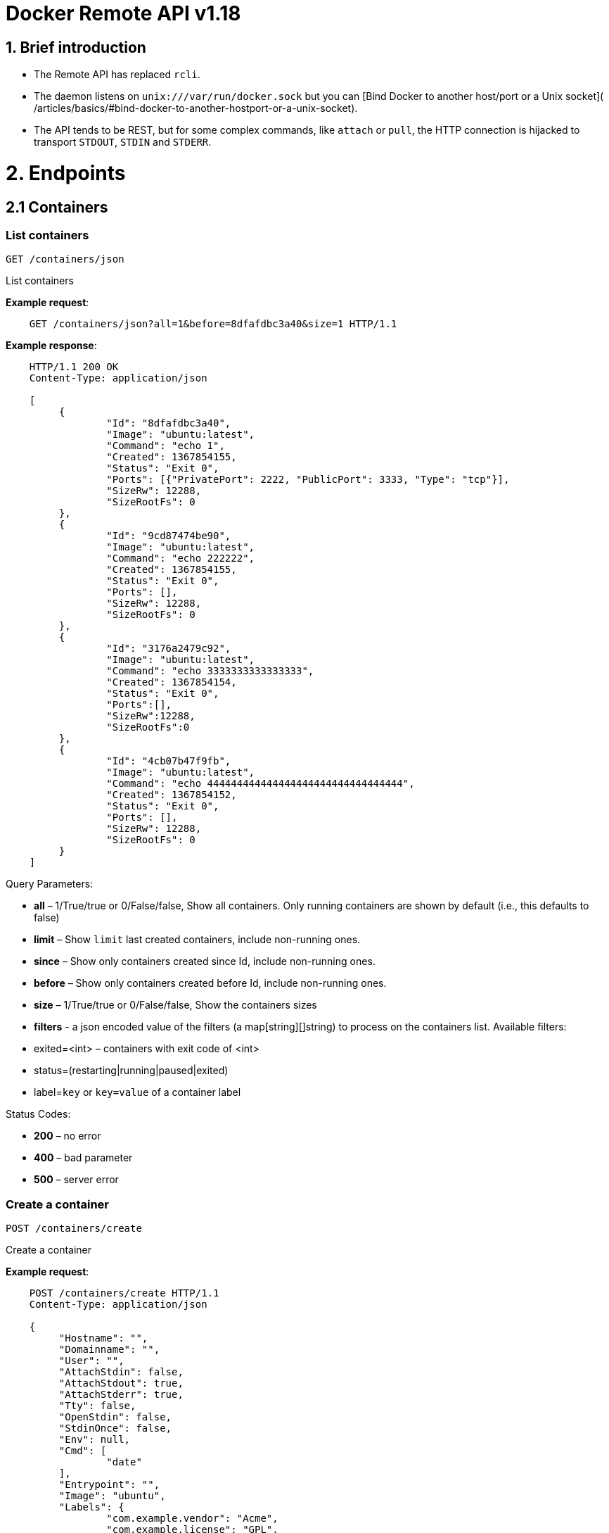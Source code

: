 = Docker Remote API v1.18

== 1. Brief introduction

* The Remote API has replaced `rcli`.
* The daemon listens on `unix:///var/run/docker.sock` but you can
 [Bind Docker to another host/port or a Unix socket](
 /articles/basics/#bind-docker-to-another-hostport-or-a-unix-socket).
* The API tends to be REST, but for some complex commands, like `attach`
 or `pull`, the HTTP connection is hijacked to transport `STDOUT`,
 `STDIN` and `STDERR`.

= 2. Endpoints

== 2.1 Containers

=== List containers

`GET /containers/json`

List containers

*Example request*:

----
    GET /containers/json?all=1&before=8dfafdbc3a40&size=1 HTTP/1.1
----

*Example response*:

----
    HTTP/1.1 200 OK
    Content-Type: application/json

    [
         {
                 "Id": "8dfafdbc3a40",
                 "Image": "ubuntu:latest",
                 "Command": "echo 1",
                 "Created": 1367854155,
                 "Status": "Exit 0",
                 "Ports": [{"PrivatePort": 2222, "PublicPort": 3333, "Type": "tcp"}],
                 "SizeRw": 12288,
                 "SizeRootFs": 0
         },
         {
                 "Id": "9cd87474be90",
                 "Image": "ubuntu:latest",
                 "Command": "echo 222222",
                 "Created": 1367854155,
                 "Status": "Exit 0",
                 "Ports": [],
                 "SizeRw": 12288,
                 "SizeRootFs": 0
         },
         {
                 "Id": "3176a2479c92",
                 "Image": "ubuntu:latest",
                 "Command": "echo 3333333333333333",
                 "Created": 1367854154,
                 "Status": "Exit 0",
                 "Ports":[],
                 "SizeRw":12288,
                 "SizeRootFs":0
         },
         {
                 "Id": "4cb07b47f9fb",
                 "Image": "ubuntu:latest",
                 "Command": "echo 444444444444444444444444444444444",
                 "Created": 1367854152,
                 "Status": "Exit 0",
                 "Ports": [],
                 "SizeRw": 12288,
                 "SizeRootFs": 0
         }
    ]
----

Query Parameters:

* *all* – 1/True/true or 0/False/false, Show all containers.
 Only running containers are shown by default (i.e., this defaults to false)
* *limit* – Show `limit` last created
 containers, include non-running ones.
* *since* – Show only containers created since Id, include
 non-running ones.
* *before* – Show only containers created before Id, include
 non-running ones.
* *size* – 1/True/true or 0/False/false, Show the containers
 sizes
* *filters* - a json encoded value of the filters (a map[string][]string) to process on the containers list. Available filters:
* exited=&lt;int&gt; – containers with exit code of &lt;int&gt;
* status=(restarting|running|paused|exited)
* label=`key` or `key=value` of a container label

Status Codes:

* *200* – no error
* *400* – bad parameter
* *500* – server error

=== Create a container

`POST /containers/create`

Create a container

*Example request*:

----
    POST /containers/create HTTP/1.1
    Content-Type: application/json

    {
         "Hostname": "",
         "Domainname": "",
         "User": "",
         "AttachStdin": false,
         "AttachStdout": true,
         "AttachStderr": true,
         "Tty": false,
         "OpenStdin": false,
         "StdinOnce": false,
         "Env": null,
         "Cmd": [
                 "date"
         ],
         "Entrypoint": "",
         "Image": "ubuntu",
         "Labels": {
                 "com.example.vendor": "Acme",
                 "com.example.license": "GPL",
                 "com.example.version": "1.0"
         },
         "Volumes": {
                 "/tmp": {}
         },
         "WorkingDir": "",
         "NetworkDisabled": false,
         "MacAddress": "12:34:56:78:9a:bc",
         "ExposedPorts": {
                 "22/tcp": {}
         },
         "HostConfig": {
           "Binds": ["/tmp:/tmp"],
           "Links": ["redis3:redis"],
           "LxcConf": {"lxc.utsname":"docker"},
           "Memory": 0,
           "MemorySwap": 0,
           "CpuShares": 512,
           "CpusetCpus": "0,1",
           "PortBindings": { "22/tcp": [{ "HostPort": "11022" }] },
           "PublishAllPorts": false,
           "Privileged": false,
           "ReadonlyRootfs": false,
           "Dns": ["8.8.8.8"],
           "DnsSearch": [""],
           "ExtraHosts": null,
           "VolumesFrom": ["parent", "other:ro"],
           "CapAdd": ["NET_ADMIN"],
           "CapDrop": ["MKNOD"],
           "RestartPolicy": { "Name": "", "MaximumRetryCount": 0 },
           "NetworkMode": "bridge",
           "Devices": [],
           "Ulimits": [{}],
           "LogConfig": { "Type": "json-file", Config: {} },
           "SecurityOpt": [""],
           "CgroupParent": ""
        }
    }
----

*Example response*:

----
    HTTP/1.1 201 Created
    Content-Type: application/json

    {
         "Id":"e90e34656806"
         "Warnings":[]
    }
----

Json Parameters:

* *Hostname* - A string value containing the desired hostname to use for the
 container.
* *Domainname* - A string value containing the desired domain name to use
 for the container.
* *User* - A string value containing the user to use inside the container.
* *Memory* - Memory limit in bytes.
* *MemorySwap*- Total memory limit (memory + swap); set `-1` to disable swap,
 always use this with `memory`, and make the value larger than `memory`.
* *CpuShares* - An integer value containing the CPU Shares for container
 (ie. the relative weight vs other containers).
* *Cpuset* - The same as CpusetCpus, but deprecated, please don't use.
* *CpusetCpus* - String value containing the cgroups CpusetCpus to use.
* *AttachStdin* - Boolean value, attaches to stdin.
* *AttachStdout* - Boolean value, attaches to stdout.
* *AttachStderr* - Boolean value, attaches to stderr.
* *Tty* - Boolean value, Attach standard streams to a tty, including stdin if it is not closed.
* *OpenStdin* - Boolean value, opens stdin,
* *StdinOnce* - Boolean value, close stdin after the 1 attached client disconnects.
* *Env* - A list of environment variables in the form of `VAR=value`
* *Labels* - Adds a map of labels that to a container. To specify a map: `{&quot;key&quot;:&quot;value&quot;[,&quot;key2&quot;:&quot;value2&quot;]}`
* *Cmd* - Command to run specified as a string or an array of strings.
* *Entrypoint* - Set the entrypoint for the container a string or an array
 of strings
* *Image* - String value containing the image name to use for the container
* *Volumes* – An object mapping mountpoint paths (strings) inside the
 container to empty objects.
* *WorkingDir* - A string value containing the working dir for commands to
 run in.
* *NetworkDisabled* - Boolean value, when true disables networking for the
 container
* *ExposedPorts* - An object mapping ports to an empty object in the form of:
 `&quot;ExposedPorts&quot;: { &quot;&lt;port&gt;/&lt;tcp|udp&gt;: {}&quot; }`
* *HostConfig*
** *Binds* – A list of volume bindings for this container. Each volume
 binding is a string of the form `container_path` (to create a new
 volume for the container), `host_path:container_path` (to bind-mount
 a host path into the container), or `host_path:container_path:ro`
 (to make the bind-mount read-only inside the container).
** *Links* - A list of links for the container. Each link entry should be
 in the form of `container_name:alias`.
** *LxcConf* - LXC specific configurations. These configurations will only
 work when using the `lxc` execution driver.
** *PortBindings* - A map of exposed container ports and the host port they
 should map to. It should be specified in the form
 `{ &lt;port&gt;/&lt;protocol&gt;: [{ &quot;HostPort&quot;: &quot;&lt;port&gt;&quot; }] }`
 Take note that `port` is specified as a string and not an integer value.
** *PublishAllPorts* - Allocates a random host port for all of a container's
 exposed ports. Specified as a boolean value.
** *Privileged* - Gives the container full access to the host. Specified as
 a boolean value.
** *ReadonlyRootfs* - Mount the container's root filesystem as read only.
 Specified as a boolean value.
** *Dns* - A list of dns servers for the container to use.
** *DnsSearch* - A list of DNS search domains
** *ExtraHosts* - A list of hostnames/IP mappings to be added to the
container's `/etc/hosts` file. Specified in the form `[&quot;hostname:IP&quot;]`.
** *VolumesFrom* - A list of volumes to inherit from another container.
 Specified in the form `&lt;container name&gt;[:&lt;ro|rw&gt;]`
** *CapAdd* - A list of kernel capabilities to add to the container.
** *Capdrop* - A list of kernel capabilities to drop from the container.
** *RestartPolicy* – The behavior to apply when the container exits. The
 value is an object with a `Name` property of either `&quot;always&quot;` to
 always restart or `&quot;on-failure&quot;` to restart only when the container
 exit code is non-zero. If `on-failure` is used, `MaximumRetryCount`
 controls the number of times to retry before giving up.
 The default is not to restart. (optional)
 An ever increasing delay (double the previous delay, starting at 100mS)
 is added before each restart to prevent flooding the server.
** *NetworkMode* - Sets the networking mode for the container. Supported
 values are: `bridge`, `host`, and `container:&lt;name|id&gt;`
** *Devices* - A list of devices to add to the container specified in the
 form
 `{ &quot;PathOnHost&quot;: &quot;/dev/deviceName&quot;, &quot;PathInContainer&quot;: &quot;/dev/deviceName&quot;, &quot;CgroupPermissions&quot;: &quot;mrw&quot;}`
** *Ulimits* - A list of ulimits to be set in the container, specified as
 `{ &quot;Name&quot;: &lt;name&gt;, &quot;Soft&quot;: &lt;soft limit&gt;, &quot;Hard&quot;: &lt;hard limit&gt; }`, for example:
 `Ulimits: { &quot;Name&quot;: &quot;nofile&quot;, &quot;Soft&quot;: 1024, &quot;Hard&quot;, 2048 }}`
** *SecurityOpt*: A list of string values to customize labels for MLS
systems, such as SELinux.
** *LogConfig* - Log configuration for the container, specified as
 `{ &quot;Type&quot;: &quot;&lt;driver_name&gt;&quot;, &quot;Config&quot;: {&quot;key1&quot;: &quot;val1&quot;}}`.
 Available types: `json-file`, `syslog`, `none`.
 `json-file` logging driver.
** *CgroupParent* - Path to cgroups under which the cgroup for the container will be created. If the path is not absolute, the path is considered to be relative to the cgroups path of the init process. Cgroups will be created if they do not already exist.

Query Parameters:

* *name* – Assign the specified name to the container. Must
match `/?[a-zA-Z0-9_-]+`.

Status Codes:

* *201* – no error
* *404* – no such container
* *406* – impossible to attach (container not running)
* *500* – server error

=== Inspect a container

`GET /containers/(id)/json`

Return low-level information on the container `id`

*Example request*:

----
    GET /containers/4fa6e0f0c678/json HTTP/1.1
----

*Example response*:

----
    HTTP/1.1 200 OK
    Content-Type: application/json

{
    "AppArmorProfile": "",
    "Args": [
       "-c",
       "exit 9"
    ],
    "Config": {
       "AttachStderr": true,
       "AttachStdin": false,
       "AttachStdout": true,
       "Cmd": [
         "/bin/sh",
         "-c",
         "exit 9"
       ],
       "Domainname": "",
       "Entrypoint": null,
       "Env": [
         "PATH=/usr/local/sbin:/usr/local/bin:/usr/sbin:/usr/bin:/sbin:/bin"
       ],
       "ExposedPorts": null,
       "Hostname": "ba033ac44011",
       "Image": "ubuntu",
       "Labels": {
         "com.example.vendor": "Acme",
         "com.example.license": "GPL",
         "com.example.version": "1.0"
       },
       "MacAddress": "",
       "NetworkDisabled": false,
       "OnBuild": null,
       "OpenStdin": false,
       "PortSpecs": null,
       "StdinOnce": false,
       "Tty": false,
       "User": "",
       "Volumes": null,
       "WorkingDir": ""
    },
    "Created": "2015-01-06T15:47:31.485331387Z",
    "Driver": "devicemapper",
    "ExecDriver": "native-0.2",
    "ExecIDs": null,
    "HostConfig": {
       "Binds": null,
       "CapAdd": null,
       "CapDrop": null,
       "ContainerIDFile": "",
       "CpusetCpus": "",
       "CpuShares": 0,
       "Devices": [],
       "Dns": null,
       "DnsSearch": null,
       "ExtraHosts": null,
       "IpcMode": "",
       "Links": null,
       "LxcConf": [],
       "Memory": 0,
       "MemorySwap": 0,
       "NetworkMode": "bridge",
       "PortBindings": {},
       "Privileged": false,
       "ReadonlyRootfs": false,
       "PublishAllPorts": false,
       "RestartPolicy": {
         "MaximumRetryCount": 2,
         "Name": "on-failure"
       },
       "LogConfig": {
         "Config": null,
         "Type": "json-file"
       },
       "SecurityOpt": null,
       "VolumesFrom": null,
       "Ulimits": [{}]
    },
    "HostnamePath": "/var/lib/docker/containers/ba033ac4401106a3b513bc9d639eee123ad78ca3616b921167cd74b20e25ed39/hostname",
    "HostsPath": "/var/lib/docker/containers/ba033ac4401106a3b513bc9d639eee123ad78ca3616b921167cd74b20e25ed39/hosts",
    "LogPath": "/var/lib/docker/containers/1eb5fabf5a03807136561b3c00adcd2992b535d624d5e18b6cdc6a6844d9767b/1eb5fabf5a03807136561b3c00adcd2992b535d624d5e18b6cdc6a6844d9767b-json.log",
    "Id": "ba033ac4401106a3b513bc9d639eee123ad78ca3616b921167cd74b20e25ed39",
    "Image": "04c5d3b7b0656168630d3ba35d8889bd0e9caafcaeb3004d2bfbc47e7c5d35d2",
    "MountLabel": "",
    "Name": "/boring_euclid",
    "NetworkSettings": {
       "Bridge": "",
       "Gateway": "",
       "IPAddress": "",
       "IPPrefixLen": 0,
       "MacAddress": "",
       "PortMapping": null,
       "Ports": null
    },
    "Path": "/bin/sh",
    "ProcessLabel": "",
    "ResolvConfPath": "/var/lib/docker/containers/ba033ac4401106a3b513bc9d639eee123ad78ca3616b921167cd74b20e25ed39/resolv.conf",
    "RestartCount": 1,
    "State": {
       "Error": "",
       "ExitCode": 9,
       "FinishedAt": "2015-01-06T15:47:32.080254511Z",
       "OOMKilled": false,
       "Paused": false,
       "Pid": 0,
       "Restarting": false,
       "Running": false,
       "StartedAt": "2015-01-06T15:47:32.072697474Z"
    },
    "Volumes": {},
    "VolumesRW": {}
}
----

Status Codes:

* *200* – no error
* *404* – no such container
* *500* – server error

=== List processes running inside a container

`GET /containers/(id)/top`

List processes running inside the container `id`

*Example request*:

----
    GET /containers/4fa6e0f0c678/top HTTP/1.1
----

*Example response*:

----
    HTTP/1.1 200 OK
    Content-Type: application/json

    {
         "Titles": [
                 "USER",
                 "PID",
                 "%CPU",
                 "%MEM",
                 "VSZ",
                 "RSS",
                 "TTY",
                 "STAT",
                 "START",
                 "TIME",
                 "COMMAND"
                 ],
         "Processes": [
                 ["root","20147","0.0","0.1","18060","1864","pts/4","S","10:06","0:00","bash"],
                 ["root","20271","0.0","0.0","4312","352","pts/4","S+","10:07","0:00","sleep","10"]
         ]
    }
----

Query Parameters:

* *ps_args* – ps arguments to use (e.g., aux)

Status Codes:

* *200* – no error
* *404* – no such container
* *500* – server error

=== Get container logs

`GET /containers/(id)/logs`

Get stdout and stderr logs from the container `id`

____

*Note*:
This endpoint works only for containers with `json-file` logging driver.

____

*Example request*:

----
   GET /containers/4fa6e0f0c678/logs?stderr=1&stdout=1&timestamps=1&follow=1&tail=10 HTTP/1.1
----

*Example response*:

----
   HTTP/1.1 101 UPGRADED
   Content-Type: application/vnd.docker.raw-stream
   Connection: Upgrade
   Upgrade: tcp

   {{ STREAM }}
----

Query Parameters:

* *follow* – 1/True/true or 0/False/false, return stream. Default false
* *stdout* – 1/True/true or 0/False/false, show stdout log. Default false
* *stderr* – 1/True/true or 0/False/false, show stderr log. Default false
* *timestamps* – 1/True/true or 0/False/false, print timestamps for
 every log line. Default false
* *tail* – Output specified number of lines at the end of logs: `all` or `&lt;number&gt;`. Default all

Status Codes:

* *101* – no error, hints proxy about hijacking
* *200* – no error, no upgrade header found
* *404* – no such container
* *500* – server error

=== Inspect changes on a container's filesystem

`GET /containers/(id)/changes`

Inspect changes on container `id`'s filesystem

*Example request*:

----
    GET /containers/4fa6e0f0c678/changes HTTP/1.1
----

*Example response*:

----
    HTTP/1.1 200 OK
    Content-Type: application/json

    [
         {
                 "Path": "/dev",
                 "Kind": 0
         },
         {
                 "Path": "/dev/kmsg",
                 "Kind": 1
         },
         {
                 "Path": "/test",
                 "Kind": 1
         }
    ]
----

Values for `Kind`:

* `0`: Modify
* `1`: Add
* `2`: Delete

Status Codes:

* *200* – no error
* *404* – no such container
* *500* – server error

=== Export a container

`GET /containers/(id)/export`

Export the contents of container `id`

*Example request*:

----
    GET /containers/4fa6e0f0c678/export HTTP/1.1
----

*Example response*:

----
    HTTP/1.1 200 OK
    Content-Type: application/octet-stream

    {{ TAR STREAM }}
----

Status Codes:

* *200* – no error
* *404* – no such container
* *500* – server error

=== Get container stats based on resource usage

`GET /containers/(id)/stats`

This endpoint returns a live stream of a container's resource usage statistics.

____

*Note*: this functionality currently only works when using the _libcontainer_ exec-driver.

____

*Example request*:

----
    GET /containers/redis1/stats HTTP/1.1
----

*Example response*:

----
    HTTP/1.1 200 OK
    Content-Type: application/json

    {
       "read" : "2015-01-08T22:57:31.547920715Z",
       "network" : {
          "rx_dropped" : 0,
          "rx_bytes" : 648,
          "rx_errors" : 0,
          "tx_packets" : 8,
          "tx_dropped" : 0,
          "rx_packets" : 8,
          "tx_errors" : 0,
          "tx_bytes" : 648
       },
       "memory_stats" : {
          "stats" : {
             "total_pgmajfault" : 0,
             "cache" : 0,
             "mapped_file" : 0,
             "total_inactive_file" : 0,
             "pgpgout" : 414,
             "rss" : 6537216,
             "total_mapped_file" : 0,
             "writeback" : 0,
             "unevictable" : 0,
             "pgpgin" : 477,
             "total_unevictable" : 0,
             "pgmajfault" : 0,
             "total_rss" : 6537216,
             "total_rss_huge" : 6291456,
             "total_writeback" : 0,
             "total_inactive_anon" : 0,
             "rss_huge" : 6291456,
             "hierarchical_memory_limit" : 67108864,
             "total_pgfault" : 964,
             "total_active_file" : 0,
             "active_anon" : 6537216,
             "total_active_anon" : 6537216,
             "total_pgpgout" : 414,
             "total_cache" : 0,
             "inactive_anon" : 0,
             "active_file" : 0,
             "pgfault" : 964,
             "inactive_file" : 0,
             "total_pgpgin" : 477
          },
          "max_usage" : 6651904,
          "usage" : 6537216,
          "failcnt" : 0,
          "limit" : 67108864
       },
       "blkio_stats" : {},
       "cpu_stats" : {
          "cpu_usage" : {
             "percpu_usage" : [
                16970827,
                1839451,
                7107380,
                10571290
             ],
             "usage_in_usermode" : 10000000,
             "total_usage" : 36488948,
             "usage_in_kernelmode" : 20000000
          },
          "system_cpu_usage" : 20091722000000000,
          "throttling_data" : {}
       }
    }
----

Status Codes:

* *200* – no error
* *404* – no such container
* *500* – server error

=== Resize a container TTY

`POST /containers/(id)/resize?h=&lt;height&gt;&amp;w=&lt;width&gt;`

Resize the TTY for container with `id`. The container must be restarted for the resize to take effect.

*Example request*:

----
    POST /containers/4fa6e0f0c678/resize?h=40&w=80 HTTP/1.1
----

*Example response*:

----
    HTTP/1.1 200 OK
    Content-Length: 0
    Content-Type: text/plain; charset=utf-8
----

Status Codes:

* *200* – no error
* *404* – No such container
* *500* – Cannot resize container

=== Start a container

`POST /containers/(id)/start`

Start the container `id`

____

*Note*:
For backwards compatibility, this endpoint accepts a `HostConfig` as JSON-encoded request body.
See <<create-a-container,create a container>> for details.

____

*Example request*:

----
    POST /containers/(id)/start HTTP/1.1
----

*Example response*:

----
    HTTP/1.1 204 No Content
----

Status Codes:

* *204* – no error
* *304* – container already started
* *404* – no such container
* *500* – server error

=== Stop a container

`POST /containers/(id)/stop`

Stop the container `id`

*Example request*:

----
    POST /containers/e90e34656806/stop?t=5 HTTP/1.1
----

*Example response*:

----
    HTTP/1.1 204 No Content
----

Query Parameters:

* *t* – number of seconds to wait before killing the container

Status Codes:

* *204* – no error
* *304* – container already stopped
* *404* – no such container
* *500* – server error

=== Restart a container

`POST /containers/(id)/restart`

Restart the container `id`

*Example request*:

----
    POST /containers/e90e34656806/restart?t=5 HTTP/1.1
----

*Example response*:

----
    HTTP/1.1 204 No Content
----

Query Parameters:

* *t* – number of seconds to wait before killing the container

Status Codes:

* *204* – no error
* *404* – no such container
* *500* – server error

=== Kill a container

`POST /containers/(id)/kill`

Kill the container `id`

*Example request*:

----
    POST /containers/e90e34656806/kill HTTP/1.1
----

*Example response*:

----
    HTTP/1.1 204 No Content
----

Query Parameters

* *signal* - Signal to send to the container: integer or string like "SIGINT".
 When not set, SIGKILL is assumed and the call will waits for the container to exit.

Status Codes:

* *204* – no error
* *404* – no such container
* *500* – server error

=== Rename a container

`POST /containers/(id)/rename`

Rename the container `id` to a `new_name`

*Example request*:

----
    POST /containers/e90e34656806/rename?name=new_name HTTP/1.1
----

*Example response*:

----
    HTTP/1.1 204 No Content
----

Query Parameters:

* *name* – new name for the container

Status Codes:

* *204* – no error
* *404* – no such container
* *409* - conflict name already assigned
* *500* – server error

=== Pause a container

`POST /containers/(id)/pause`

Pause the container `id`

*Example request*:

----
    POST /containers/e90e34656806/pause HTTP/1.1
----

*Example response*:

----
    HTTP/1.1 204 No Content
----

Status Codes:

* *204* – no error
* *404* – no such container
* *500* – server error

=== Unpause a container

`POST /containers/(id)/unpause`

Unpause the container `id`

*Example request*:

----
    POST /containers/e90e34656806/unpause HTTP/1.1
----

*Example response*:

----
    HTTP/1.1 204 No Content
----

Status Codes:

* *204* – no error
* *404* – no such container
* *500* – server error

=== Attach to a container

`POST /containers/(id)/attach`

Attach to the container `id`

*Example request*:

----
    POST /containers/16253994b7c4/attach?logs=1&stream=0&stdout=1 HTTP/1.1
----

*Example response*:

----
    HTTP/1.1 101 UPGRADED
    Content-Type: application/vnd.docker.raw-stream
    Connection: Upgrade
    Upgrade: tcp

    {{ STREAM }}
----

Query Parameters:

* *logs* – 1/True/true or 0/False/false, return logs. Default false
* *stream* – 1/True/true or 0/False/false, return stream.
 Default false
* *stdin* – 1/True/true or 0/False/false, if stream=true, attach
 to stdin. Default false
* *stdout* – 1/True/true or 0/False/false, if logs=true, return
 stdout log, if stream=true, attach to stdout. Default false
* *stderr* – 1/True/true or 0/False/false, if logs=true, return
 stderr log, if stream=true, attach to stderr. Default false

Status Codes:

* *101* – no error, hints proxy about hijacking
* *200* – no error, no upgrade header found
* *400* – bad parameter
* *404* – no such container
* *500* – server error

*Stream details*:

When using the TTY setting is enabled in
link:/reference/api/docker_remote_api_v1.9/#create-a-container[`POST /containers/create`
],
the stream is the raw data from the process PTY and client's stdin.
When the TTY is disabled, then the stream is multiplexed to separate
stdout and stderr.

The format is a *Header* and a *Payload* (frame).

*HEADER*

The header will contain the information on which stream write the
stream (stdout or stderr). It also contain the size of the
associated frame encoded on the last 4 bytes (uint32).

It is encoded on the first 8 bytes like this:

----
header := [8]byte{STREAM_TYPE, 0, 0, 0, SIZE1, SIZE2, SIZE3, SIZE4}
----

`STREAM_TYPE` can be:

* 0: stdin (will be written on stdout)

* 1: stdout
* 2: stderr

`SIZE1, SIZE2, SIZE3, SIZE4` are the 4 bytes of
the uint32 size encoded as big endian.

*PAYLOAD*

The payload is the raw stream.

*IMPLEMENTATION*

The simplest way to implement the Attach protocol is the following:

.. Read 8 bytes
.. chose stdout or stderr depending on the first byte
.. Extract the frame size from the last 4 bytes
.. Read the extracted size and output it on the correct output
.. Goto 1

=== Attach to a container (websocket)

`GET /containers/(id)/attach/ws`

Attach to the container `id` via websocket

Implements websocket protocol handshake according to http://tools.ietf.org/html/rfc6455[RFC 6455]

*Example request*

----
    GET /containers/e90e34656806/attach/ws?logs=0&stream=1&stdin=1&stdout=1&stderr=1 HTTP/1.1
----

*Example response*

----
    {{ STREAM }}
----

Query Parameters:

* *logs* – 1/True/true or 0/False/false, return logs. Default false
* *stream* – 1/True/true or 0/False/false, return stream.
 Default false
* *stdin* – 1/True/true or 0/False/false, if stream=true, attach
 to stdin. Default false
* *stdout* – 1/True/true or 0/False/false, if logs=true, return
 stdout log, if stream=true, attach to stdout. Default false
* *stderr* – 1/True/true or 0/False/false, if logs=true, return
 stderr log, if stream=true, attach to stderr. Default false

Status Codes:

* *200* – no error
* *400* – bad parameter
* *404* – no such container
* *500* – server error

=== Wait a container

`POST /containers/(id)/wait`

Block until container `id` stops, then returns the exit code

*Example request*:

----
    POST /containers/16253994b7c4/wait HTTP/1.1
----

*Example response*:

----
    HTTP/1.1 200 OK
    Content-Type: application/json

    {"StatusCode": 0}
----

Status Codes:

* *200* – no error
* *404* – no such container
* *500* – server error

=== Remove a container

`DELETE /containers/(id)`

Remove the container `id` from the filesystem

*Example request*:

----
    DELETE /containers/16253994b7c4?v=1 HTTP/1.1
----

*Example response*:

----
    HTTP/1.1 204 No Content
----

Query Parameters:

* *v* – 1/True/true or 0/False/false, Remove the volumes
 associated to the container. Default false
* *force* - 1/True/true or 0/False/false, Kill then remove the container.
 Default false

Status Codes:

* *204* – no error
* *400* – bad parameter
* *404* – no such container
* *500* – server error

=== Copy files or folders from a container

`POST /containers/(id)/copy`

Copy files or folders of container `id`

*Example request*:

----
    POST /containers/4fa6e0f0c678/copy HTTP/1.1
    Content-Type: application/json

    {
         "Resource": "test.txt"
    }
----

*Example response*:

----
    HTTP/1.1 200 OK
    Content-Type: application/x-tar

    {{ TAR STREAM }}
----

Status Codes:

* *200* – no error
* *404* – no such container
* *500* – server error

== 2.2 Images

=== List Images

`GET /images/json`

*Example request*:

----
    GET /images/json?all=0 HTTP/1.1
----

*Example response*:

----
    HTTP/1.1 200 OK
    Content-Type: application/json

    [
      {
         "RepoTags": [
           "ubuntu:12.04",
           "ubuntu:precise",
           "ubuntu:latest"
         ],
         "Id": "8dbd9e392a964056420e5d58ca5cc376ef18e2de93b5cc90e868a1bbc8318c1c",
         "Created": 1365714795,
         "Size": 131506275,
         "VirtualSize": 131506275
      },
      {
         "RepoTags": [
           "ubuntu:12.10",
           "ubuntu:quantal"
         ],
         "ParentId": "27cf784147099545",
         "Id": "b750fe79269d2ec9a3c593ef05b4332b1d1a02a62b4accb2c21d589ff2f5f2dc",
         "Created": 1364102658,
         "Size": 24653,
         "VirtualSize": 180116135
      }
    ]
----

*Example request, with digest information*:

----
    GET /images/json?digests=1 HTTP/1.1
----

*Example response, with digest information*:

----
    HTTP/1.1 200 OK
    Content-Type: application/json

    [
      {
        "Created": 1420064636,
        "Id": "4986bf8c15363d1c5d15512d5266f8777bfba4974ac56e3270e7760f6f0a8125",
        "ParentId": "ea13149945cb6b1e746bf28032f02e9b5a793523481a0a18645fc77ad53c4ea2",
        "RepoDigests": [
          "localhost:5000/test/busybox@sha256:cbbf2f9a99b47fc460d422812b6a5adff7dfee951d8fa2e4a98caa0382cfbdbf"
        ],
        "RepoTags": [
          "localhost:5000/test/busybox:latest",
          "playdate:latest"
        ],
        "Size": 0,
        "VirtualSize": 2429728
      }
    ]
----

The response shows a single image `Id` associated with two repositories
(`RepoTags`): `localhost:5000/test/busybox`: and `playdate`. A caller can use
either of the `RepoTags` values `localhost:5000/test/busybox:latest` or
`playdate:latest` to reference the image.

You can also use `RepoDigests` values to reference an image. In this response,
the array has only one reference and that is to the
`localhost:5000/test/busybox` repository; the `playdate` repository has no
digest. You can reference this digest using the value:
`localhost:5000/test/busybox@sha256:cbbf2f9a99b47fc460d...`

See the `docker run` and `docker build` commands for examples of digest and tag
references on the command line.

Query Parameters:

* *all* – 1/True/true or 0/False/false, default false
* *filters* – a json encoded value of the filters (a map[string][]string) to process on the images list. Available filters:
* dangling=true
* label=`key` or `key=value` of an image label

=== Build image from a Dockerfile

`POST /build`

Build an image from a Dockerfile

*Example request*:

----
    POST /build HTTP/1.1

    {{ TAR STREAM }}
----

*Example response*:

----
    HTTP/1.1 200 OK
    Content-Type: application/json

    {"stream": "Step 1..."}
    {"stream": "..."}
    {"error": "Error...", "errorDetail": {"code": 123, "message": "Error..."}}
----

The input stream must be a tar archive compressed with one of the
following algorithms: identity (no compression), gzip, bzip2, xz.

The archive must include a build instructions file, typically called
`Dockerfile` at the root of the archive. The `dockerfile` parameter may be
used to specify a different build instructions file by having its value be
the path to the alternate build instructions file to use.

The archive may include any number of other files,
which will be accessible in the build context (See the link:/reference/builder/#dockerbuilder[_ADD build
command_]).

The build will also be canceled if the client drops the connection by quitting
or being killed.

Query Parameters:

* *dockerfile* - path within the build context to the Dockerfile. This is
 ignored if `remote` is specified and points to an individual filename.
* *t* – repository name (and optionally a tag) to be applied to
 the resulting image in case of success
* *remote* – A Git repository URI or HTTP/HTTPS URI build source. If the
 URI specifies a filename, the file's contents are placed into a file
 called `Dockerfile`.
* *q* – suppress verbose build output
* *nocache* – do not use the cache when building the image
* *pull* - attempt to pull the image even if an older image exists locally
* *rm* - remove intermediate containers after a successful build (default behavior)
* *forcerm* - always remove intermediate containers (includes rm)
* *memory* - set memory limit for build
* *memswap* - Total memory (memory + swap), `-1` to disable swap
* *cpushares* - CPU shares (relative weight)
* *cpusetcpus* - CPUs in which to allow execution, e.g., `0-3`, `0,1`

Request Headers:

* *Content-type* – should be set to `&quot;application/tar&quot;`.

* *X-Registry-Config* – base64-encoded ConfigFile object

Status Codes:

* *200* – no error
* *500* – server error

=== Create an image

`POST /images/create`

Create an image, either by pulling it from the registry or by importing it

*Example request*:

----
    POST /images/create?fromImage=ubuntu HTTP/1.1
----

*Example response*:

----
    HTTP/1.1 200 OK
    Content-Type: application/json

    {"status": "Pulling..."}
    {"status": "Pulling", "progress": "1 B/ 100 B", "progressDetail": {"current": 1, "total": 100}}
    {"error": "Invalid..."}
    ...

When using this endpoint to pull an image from the registry, the
`X-Registry-Auth` header can be used to include
a base64-encoded AuthConfig object.
----

Query Parameters:

* *fromImage* – name of the image to pull
* *fromSrc* – source to import. The value may be a URL from which the image
 can be retrieved or `-` to read the image from the request body.
* *repo* – repository
* *tag* – tag
* *registry* – the registry to pull from

Request Headers:

* *X-Registry-Auth* – base64-encoded AuthConfig object

Status Codes:

* *200* – no error
* *500* – server error

=== Inspect an image

`GET /images/(name)/json`

Return low-level information on the image `name`

*Example request*:

----
    GET /images/ubuntu/json HTTP/1.1
----

*Example response*:

----
    HTTP/1.1 200 OK
    Content-Type: application/json

    {
         "Created": "2013-03-23T22:24:18.818426-07:00",
         "Container": "3d67245a8d72ecf13f33dffac9f79dcdf70f75acb84d308770391510e0c23ad0",
         "ContainerConfig":
                 {
                         "Hostname": "",
                         "User": "",
                         "AttachStdin": false,
                         "AttachStdout": false,
                         "AttachStderr": false,
                         "PortSpecs": null,
                         "Tty": true,
                         "OpenStdin": true,
                         "StdinOnce": false,
                         "Env": null,
                         "Cmd": ["/bin/bash"],
                         "Dns": null,
                         "Image": "ubuntu",
                         "Labels": {
                             "com.example.vendor": "Acme",
                             "com.example.license": "GPL",
                             "com.example.version": "1.0"
                         },
                         "Volumes": null,
                         "VolumesFrom": "",
                         "WorkingDir": ""
                 },
         "Id": "b750fe79269d2ec9a3c593ef05b4332b1d1a02a62b4accb2c21d589ff2f5f2dc",
         "Parent": "27cf784147099545",
         "Size": 6824592
    }
----

Status Codes:

* *200* – no error
* *404* – no such image
* *500* – server error

=== Get the history of an image

`GET /images/(name)/history`

Return the history of the image `name`

*Example request*:

----
    GET /images/ubuntu/history HTTP/1.1
----

*Example response*:

----
    HTTP/1.1 200 OK
    Content-Type: application/json

    [
         {
                 "Id": "b750fe79269d",
                 "Created": 1364102658,
                 "CreatedBy": "/bin/bash"
         },
         {
                 "Id": "27cf78414709",
                 "Created": 1364068391,
                 "CreatedBy": ""
         }
    ]
----

Status Codes:

* *200* – no error
* *404* – no such image
* *500* – server error

=== Push an image on the registry

`POST /images/(name)/push`

Push the image `name` on the registry

*Example request*:

----
    POST /images/test/push HTTP/1.1
----

*Example response*:

----
    HTTP/1.1 200 OK
    Content-Type: application/json

    {"status": "Pushing..."}
    {"status": "Pushing", "progress": "1/? (n/a)", "progressDetail": {"current": 1}}}
    {"error": "Invalid..."}
    ...

If you wish to push an image on to a private registry, that image must already have been tagged
into a repository which references that registry host name and port.  This repository name should
then be used in the URL. This mirrors the flow of the CLI.
----

*Example request*:

----
    POST /images/registry.acme.com:5000/test/push HTTP/1.1
----

Query Parameters:

* *tag* – the tag to associate with the image on the registry, optional

Request Headers:

* *X-Registry-Auth* – include a base64-encoded AuthConfig
 object.

Status Codes:

* *200* – no error
* *404* – no such image
* *500* – server error

=== Tag an image into a repository

`POST /images/(name)/tag`

Tag the image `name` into a repository

*Example request*:

----
    POST /images/test/tag?repo=myrepo&force=0&tag=v42 HTTP/1.1
----

*Example response*:

----
    HTTP/1.1 201 OK
----

Query Parameters:

* *repo* – The repository to tag in
* *force* – 1/True/true or 0/False/false, default false
* *tag* - The new tag name

Status Codes:

* *201* – no error
* *400* – bad parameter
* *404* – no such image
* *409* – conflict
* *500* – server error

=== Remove an image

`DELETE /images/(name)`

Remove the image `name` from the filesystem

*Example request*:

----
    DELETE /images/test HTTP/1.1
----

*Example response*:

----
    HTTP/1.1 200 OK
    Content-type: application/json

    [
     {"Untagged": "3e2f21a89f"},
     {"Deleted": "3e2f21a89f"},
     {"Deleted": "53b4f83ac9"}
    ]
----

Query Parameters:

* *force* – 1/True/true or 0/False/false, default false
* *noprune* – 1/True/true or 0/False/false, default false

Status Codes:

* *200* – no error
* *404* – no such image
* *409* – conflict
* *500* – server error

=== Search images

`GET /images/search`

Search for an image on https://hub.docker.com[Docker Hub].

____

*Note*:
The response keys have changed from API v1.6 to reflect the JSON
sent by the registry server to the docker daemon's request.

____

*Example request*:

----
    GET /images/search?term=sshd HTTP/1.1
----

*Example response*:

----
    HTTP/1.1 200 OK
    Content-Type: application/json

    [
            {
                "description": "",
                "is_official": false,
                "is_automated": false,
                "name": "wma55/u1210sshd",
                "star_count": 0
            },
            {
                "description": "",
                "is_official": false,
                "is_automated": false,
                "name": "jdswinbank/sshd",
                "star_count": 0
            },
            {
                "description": "",
                "is_official": false,
                "is_automated": false,
                "name": "vgauthier/sshd",
                "star_count": 0
            }
    ...
    ]
----

Query Parameters:

* *term* – term to search

Status Codes:

* *200* – no error
* *500* – server error

== 2.3 Misc

=== Check auth configuration

`POST /auth`

Get the default username and email

*Example request*:

----
    POST /auth HTTP/1.1
    Content-Type: application/json

    {
         "username":" hannibal",
         "password: "xxxx",
         "email": "hannibal@a-team.com",
         "serveraddress": "https://index.docker.io/v1/"
    }
----

*Example response*:

----
    HTTP/1.1 200 OK
----

Status Codes:

* *200* – no error
* *204* – no error
* *500* – server error

=== Display system-wide information

`GET /info`

Display system-wide information

*Example request*:

----
    GET /info HTTP/1.1
----

*Example response*:

----
    HTTP/1.1 200 OK
    Content-Type: application/json

    {
        "Containers": 11,
        "Debug": 0,
        "DockerRootDir": "/var/lib/docker",
        "Driver": "btrfs",
        "DriverStatus": [[""]],
        "ExecutionDriver": "native-0.1",
        "HttpProxy": "http://test:test@localhost:8080",
        "HttpsProxy": "https://test:test@localhost:8080",
        "ID": "7TRN:IPZB:QYBB:VPBQ:UMPP:KARE:6ZNR:XE6T:7EWV:PKF4:ZOJD:TPYS",
        "IPv4Forwarding": 1,
        "Images": 16,
        "IndexServerAddress": "https://index.docker.io/v1/",
        "InitPath": "/usr/bin/docker",
        "InitSha1": "",
        "KernelVersion": "3.12.0-1-amd64",
        "Labels": [
            "storage=ssd"
        ],
        "MemTotal": 2099236864,
        "MemoryLimit": 1,
        "NCPU": 1,
        "NEventsListener": 0,
        "NFd": 11,
        "NGoroutines": 21,
        "Name": "prod-server-42",
        "NoProxy": "9.81.1.160",
        "OperatingSystem": "Boot2Docker",
        "RegistryConfig": {
            "IndexConfigs": {
                "docker.io": {
                    "Mirrors": null,
                    "Name": "docker.io",
                    "Official": true,
                    "Secure": true
                }
            },
            "InsecureRegistryCIDRs": [
                "127.0.0.0/8"
            ]
        },
        "SwapLimit": 0,
        "SystemTime": "2015-03-10T11:11:23.730591467-07:00"
    }
----

Status Codes:

* *200* – no error
* *500* – server error

=== Show the docker version information

`GET /version`

Show the docker version information

*Example request*:

----
    GET /version HTTP/1.1
----

*Example response*:

----
    HTTP/1.1 200 OK
    Content-Type: application/json

    {
         "Version": "1.5.0",
         "Os": "linux",
         "KernelVersion": "3.18.5-tinycore64",
         "GoVersion": "go1.4.1",
         "GitCommit": "a8a31ef",
         "Arch": "amd64",
         "ApiVersion": "1.18"
    }
----

Status Codes:

* *200* – no error
* *500* – server error

=== Ping the docker server

`GET /_ping`

Ping the docker server

*Example request*:

----
    GET /_ping HTTP/1.1
----

*Example response*:

----
    HTTP/1.1 200 OK
    Content-Type: text/plain

    OK
----

Status Codes:

* *200* - no error
* *500* - server error

=== Create a new image from a container's changes

`POST /commit`

Create a new image from a container's changes

*Example request*:

----
    POST /commit?container=44c004db4b17&comment=message&repo=myrepo HTTP/1.1
    Content-Type: application/json

    {
         "Hostname": "",
         "Domainname": "",
         "User": "",
         "AttachStdin": false,
         "AttachStdout": true,
         "AttachStderr": true,
         "PortSpecs": null,
         "Tty": false,
         "OpenStdin": false,
         "StdinOnce": false,
         "Env": null,
         "Cmd": [
                 "date"
         ],
         "Volumes": {
                 "/tmp": {}
         },
         "WorkingDir": "",
         "NetworkDisabled": false,
         "ExposedPorts": {
                 "22/tcp": {}
         }
    }
----

*Example response*:

----
    HTTP/1.1 201 Created
    Content-Type: application/vnd.docker.raw-stream

    {"Id": "596069db4bf5"}
----

Json Parameters:

* *config* - the container's configuration

Query Parameters:

* *container* – source container
* *repo* – repository
* *tag* – tag
* *comment* – commit message
* *author* – author (e.g., "John Hannibal Smith
&lt;link:mailto:hannibal%40a-team.com[hannibal@a-team.com]&gt;")

Status Codes:

* *201* – no error
* *404* – no such container
* *500* – server error

=== Monitor Docker's events

`GET /events`

Get container events from docker, either in real time via streaming, or via
polling (using since).

Docker containers will report the following events:

----
create, destroy, die, exec_create, exec_start, export, kill, oom, pause, restart, start, stop, unpause
----

and Docker images will report:

----
untag, delete
----

*Example request*:

----
    GET /events?since=1374067924
----

*Example response*:

----
    HTTP/1.1 200 OK
    Content-Type: application/json

    {"status": "create", "id": "dfdf82bd3881","from": "ubuntu:latest", "time":1374067924}
    {"status": "start", "id": "dfdf82bd3881","from": "ubuntu:latest", "time":1374067924}
    {"status": "stop", "id": "dfdf82bd3881","from": "ubuntu:latest", "time":1374067966}
    {"status": "destroy", "id": "dfdf82bd3881","from": "ubuntu:latest", "time":1374067970}
----

Query Parameters:

* *since* – timestamp used for polling
* *until* – timestamp used for polling
* *filters* – a json encoded value of the filters (a map[string][]string) to process on the event list. Available filters:
* event=&lt;string&gt; – event to filter
* image=&lt;string&gt; – image to filter
* container=&lt;string&gt; – container to filter

Status Codes:

* *200* – no error
* *500* – server error

=== Get a tarball containing all images in a repository

`GET /images/(name)/get`

Get a tarball containing all images and metadata for the repository specified
by `name`.

If `name` is a specific name and tag (e.g. ubuntu:latest), then only that image
(and its parents) are returned. If `name` is an image ID, similarly only that
image (and its parents) are returned, but with the exclusion of the
'repositories' file in the tarball, as there were no image names referenced.

See the <<image-tarball-format,image tarball format>> for more details.

*Example request*

----
    GET /images/ubuntu/get
----

*Example response*:

----
    HTTP/1.1 200 OK
    Content-Type: application/x-tar

    Binary data stream
----

Status Codes:

* *200* – no error
* *500* – server error

=== Get a tarball containing all images.

`GET /images/get`

Get a tarball containing all images and metadata for one or more repositories.

For each value of the `names` parameter: if it is a specific name and tag (e.g.
ubuntu:latest), then only that image (and its parents) are returned; if it is
an image ID, similarly only that image (and its parents) are returned and there
would be no names referenced in the 'repositories' file for this image ID.

See the <<image-tarball-format,image tarball format>> for more details.

*Example request*

----
    GET /images/get?names=myname%2Fmyapp%3Alatest&names=busybox
----

*Example response*:

----
    HTTP/1.1 200 OK
    Content-Type: application/x-tar

    Binary data stream
----

Status Codes:

* *200* – no error
* *500* – server error

=== Load a tarball with a set of images and tags into docker

`POST /images/load`

Load a set of images and tags into the docker repository.
See the <<image-tarball-format,image tarball format>> for more details.

*Example request*

----
    POST /images/load

    Tarball in body
----

*Example response*:

----
    HTTP/1.1 200 OK
----

Status Codes:

* *200* – no error
* *500* – server error

=== Image tarball format

An image tarball contains one directory per image layer (named using its long ID),
each containing three files:

. `VERSION`: currently `1.0` - the file format version
. `json`: detailed layer information, similar to `docker inspect layer_id`
. `layer.tar`: A tarfile containing the filesystem changes in this layer

The `layer.tar` file will contain `aufs` style `.wh..wh.aufs` files and directories
for storing attribute changes and deletions.

If the tarball defines a repository, there will also be a `repositories` file at
the root that contains a list of repository and tag names mapped to layer IDs.

----
{"hello-world":
    {"latest": "565a9d68a73f6706862bfe8409a7f659776d4d60a8d096eb4a3cbce6999cc2a1"}
}
----

=== Exec Create

`POST /containers/(id)/exec`

Sets up an exec instance in a running container `id`

*Example request*:

----
    POST /containers/e90e34656806/exec HTTP/1.1
    Content-Type: application/json

    {
     "AttachStdin": false,
     "AttachStdout": true,
     "AttachStderr": true,
     "Tty": false,
     "Cmd": [
                 "date"
         ],
    }
----

*Example response*:

----
    HTTP/1.1 201 OK
    Content-Type: application/json

    {
         "Id": "f90e34656806"
         "Warnings":[]
    }
----

Json Parameters:

* *AttachStdin* - Boolean value, attaches to stdin of the exec command.
* *AttachStdout* - Boolean value, attaches to stdout of the exec command.
* *AttachStderr* - Boolean value, attaches to stderr of the exec command.
* *Tty* - Boolean value to allocate a pseudo-TTY
* *Cmd* - Command to run specified as a string or an array of strings.

Status Codes:

* *201* – no error
* *404* – no such container

=== Exec Start

`POST /exec/(id)/start`

Starts a previously set up exec instance `id`. If `detach` is true, this API
returns after starting the `exec` command. Otherwise, this API sets up an
interactive session with the `exec` command.

*Example request*:

----
    POST /exec/e90e34656806/start HTTP/1.1
    Content-Type: application/json

    {
     "Detach": false,
     "Tty": false,
    }
----

*Example response*:

----
    HTTP/1.1 201 OK
    Content-Type: application/json

    {{ STREAM }}
----

Json Parameters:

* *Detach* - Detach from the exec command
* *Tty* - Boolean value to allocate a pseudo-TTY

Status Codes:

* *201* – no error
* *404* – no such exec instance

*Stream details*:
Similar to the stream behavior of `POST /container/(id)/attach` API

=== Exec Resize

`POST /exec/(id)/resize`

Resizes the tty session used by the exec command `id`.
This API is valid only if `tty` was specified as part of creating and starting the exec command.

*Example request*:

----
    POST /exec/e90e34656806/resize HTTP/1.1
    Content-Type: text/plain
----

*Example response*:

----
    HTTP/1.1 201 OK
    Content-Type: text/plain
----

Query Parameters:

* *h* – height of tty session
* *w* – width

Status Codes:

* *201* – no error
* *404* – no such exec instance

=== Exec Inspect

`GET /exec/(id)/json`

Return low-level information about the exec command `id`.

*Example request*:

----
    GET /exec/11fb006128e8ceb3942e7c58d77750f24210e35f879dd204ac975c184b820b39/json HTTP/1.1
----

*Example response*:

----
    HTTP/1.1 200 OK
    Content-Type: plain/text

    {
      "ID" : "11fb006128e8ceb3942e7c58d77750f24210e35f879dd204ac975c184b820b39",
      "Running" : false,
      "ExitCode" : 2,
      "ProcessConfig" : {
        "privileged" : false,
        "user" : "",
        "tty" : false,
        "entrypoint" : "sh",
        "arguments" : [
          "-c",
          "exit 2"
        ]
      },
      "OpenStdin" : false,
      "OpenStderr" : false,
      "OpenStdout" : false,
      "Container" : {
        "State" : {
          "Running" : true,
          "Paused" : false,
          "Restarting" : false,
          "OOMKilled" : false,
          "Pid" : 3650,
          "ExitCode" : 0,
          "Error" : "",
          "StartedAt" : "2014-11-17T22:26:03.717657531Z",
          "FinishedAt" : "0001-01-01T00:00:00Z"
        },
        "ID" : "8f177a186b977fb451136e0fdf182abff5599a08b3c7f6ef0d36a55aaf89634c",
        "Created" : "2014-11-17T22:26:03.626304998Z",
        "Path" : "date",
        "Args" : [],
        "Config" : {
          "Hostname" : "8f177a186b97",
          "Domainname" : "",
          "User" : "",
          "AttachStdin" : false,
          "AttachStdout" : false,
          "AttachStderr" : false,
          "PortSpecs" : null,
          "ExposedPorts" : null,
          "Tty" : false,
          "OpenStdin" : false,
          "StdinOnce" : false,
          "Env" : [ "PATH=/usr/local/sbin:/usr/local/bin:/usr/sbin:/usr/bin:/sbin:/bin" ],
          "Cmd" : [
            "date"
          ],
          "Image" : "ubuntu",
          "Volumes" : null,
          "WorkingDir" : "",
          "Entrypoint" : null,
          "NetworkDisabled" : false,
          "MacAddress" : "",
          "OnBuild" : null,
          "SecurityOpt" : null
        },
        "Image" : "5506de2b643be1e6febbf3b8a240760c6843244c41e12aa2f60ccbb7153d17f5",
        "NetworkSettings" : {
          "IPAddress" : "172.17.0.2",
          "IPPrefixLen" : 16,
          "MacAddress" : "02:42:ac:11:00:02",
          "Gateway" : "172.17.42.1",
          "Bridge" : "docker0",
          "PortMapping" : null,
          "Ports" : {}
        },
        "ResolvConfPath" : "/var/lib/docker/containers/8f177a186b977fb451136e0fdf182abff5599a08b3c7f6ef0d36a55aaf89634c/resolv.conf",
        "HostnamePath" : "/var/lib/docker/containers/8f177a186b977fb451136e0fdf182abff5599a08b3c7f6ef0d36a55aaf89634c/hostname",
        "HostsPath" : "/var/lib/docker/containers/8f177a186b977fb451136e0fdf182abff5599a08b3c7f6ef0d36a55aaf89634c/hosts",
        "LogPath": "/var/lib/docker/containers/1eb5fabf5a03807136561b3c00adcd2992b535d624d5e18b6cdc6a6844d9767b/1eb5fabf5a03807136561b3c00adcd2992b535d624d5e18b6cdc6a6844d9767b-json.log",
        "Name" : "/test",
        "Driver" : "aufs",
        "ExecDriver" : "native-0.2",
        "MountLabel" : "",
        "ProcessLabel" : "",
        "AppArmorProfile" : "",
        "RestartCount" : 0,
        "Volumes" : {},
        "VolumesRW" : {}
      }
    }
----

Status Codes:

* *200* – no error
* *404* – no such exec instance
* *500* - server error

= 3. Going further

== 3.1 Inside `docker run`

As an example, the `docker run` command line makes the following API calls:

* Create the container

* If the status code is 404, it means the image doesn't exist:

** Try to pull it
** Then retry to create the container
* Start the container

* If you are not in detached mode:

* Attach to the container, using logs=1 (to have stdout and
 stderr from the container's start) and stream=1
* If in detached mode or only stdin is attached:

* Display the container's id

== 3.2 Hijacking

In this version of the API, /attach, uses hijacking to transport stdin,
stdout and stderr on the same socket.

To hint potential proxies about connection hijacking, Docker client sends
connection upgrade headers similarly to websocket.

----
Upgrade: tcp
Connection: Upgrade
----

When Docker daemon detects the `Upgrade` header, it will switch its status code
from *200 OK* to *101 UPGRADED* and resend the same headers.

This might change in the future.

== 3.3 CORS Requests

To set cross origin requests to the remote api please give values to
"–api-cors-header" when running docker in daemon mode. Set * will allow all,
default or blank means CORS disabled

----
$ docker -d -H="192.168.1.9:2375" --api-cors-header="http://foo.bar"
----